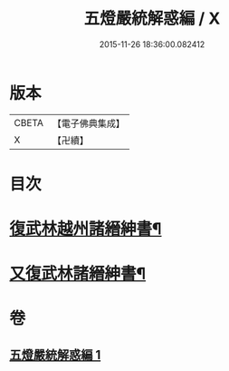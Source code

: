 #+TITLE: 五燈嚴統解惑編 / X
#+DATE: 2015-11-26 18:36:00.082412
* 版本
 |     CBETA|【電子佛典集成】|
 |         X|【卍續】    |

* 目次
* [[file:KR6q0020_001.txt::0318a22][復武林越州諸縉紳書¶]]
* [[file:KR6q0020_001.txt::0319a19][又復武林諸縉紳書¶]]
* 卷
** [[file:KR6q0020_001.txt][五燈嚴統解惑編 1]]
